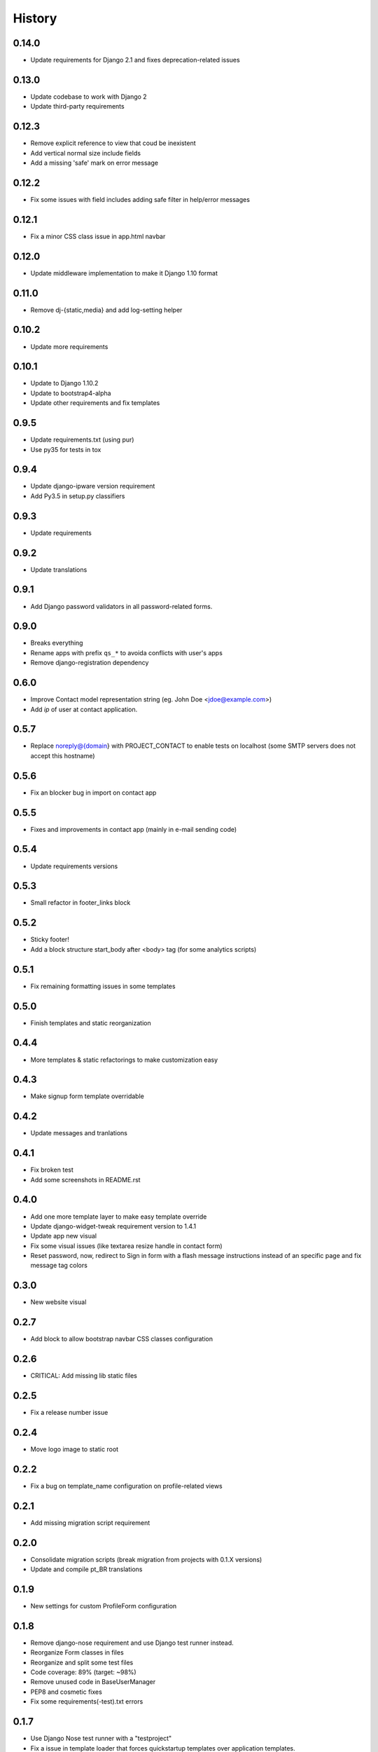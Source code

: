 .. :changelog:

History
-------

0.14.0
++++++

* Update requirements for Django 2.1 and fixes deprecation-related issues

0.13.0
++++++

* Update codebase to work with Django 2
* Update third-party requirements

0.12.3
++++++

* Remove explicit reference to view that coud be inexistent
* Add vertical normal size include fields
* Add a missing 'safe' mark on error message

0.12.2
++++++

* Fix some issues with field includes adding safe filter in help/error
  messages

0.12.1
++++++

* Fix a minor CSS class issue in app.html navbar

0.12.0
++++++

* Update middleware implementation to make it Django 1.10 format

0.11.0
++++++

* Remove dj-{static,media} and add log-setting helper

0.10.2
++++++

* Update more requirements

0.10.1
++++++

* Update to Django 1.10.2
* Update to bootstrap4-alpha
* Update other requirements and fix templates

0.9.5
+++++

* Update requirements.txt (using pur)
* Use py35 for tests in tox

0.9.4
+++++

* Update django-ipware version requirement
* Add Py3.5 in setup.py classifiers

0.9.3
+++++

* Update requirements

0.9.2
+++++

* Update translations

0.9.1
+++++

* Add Django password validators in all password-related forms.

0.9.0
+++++

* Breaks everything
* Rename apps with prefix ``qs_*`` to avoida conflicts with user's apps
* Remove django-registration dependency

0.6.0
+++++

* Improve Contact model representation string (eg. John Doe <jdoe@example.com>)
* Add `ip` of user at contact application.

0.5.7
+++++

* Replace noreply@{domain} with PROJECT_CONTACT to enable
  tests on localhost (some SMTP servers does not accept this hostname)

0.5.6
+++++

* Fix an blocker bug in import on contact app

0.5.5
+++++

* Fixes and improvements in contact app (mainly in e-mail sending code)

0.5.4
+++++

* Update requirements versions

0.5.3
+++++

* Small refactor in footer_links block

0.5.2
+++++

* Sticky footer!
* Add a block structure start_body after <body> tag (for some analytics scripts)

0.5.1
+++++

* Fix remaining formatting issues in some templates

0.5.0
+++++

* Finish templates and static reorganization

0.4.4
+++++

* More templates & static refactorings to make customization easy

0.4.3
+++++

* Make signup form template overridable

0.4.2
+++++

* Update messages and tranlations

0.4.1
+++++

* Fix broken test
* Add some screenshots in README.rst

0.4.0
+++++

* Add one more template layer to make easy template override
* Update django-widget-tweak requirement version to 1.4.1
* Update app new visual
* Fix some visual issues (like textarea resize handle in contact form)
* Reset password, now, redirect to Sign in form with a flash message instructions
  instead of an specific page and fix message tag colors

0.3.0
+++++

* New website visual

0.2.7
+++++

* Add block to allow bootstrap navbar CSS classes configuration

0.2.6
+++++

* CRITICAL: Add missing lib static files

0.2.5
+++++

* Fix a release number issue

0.2.4
+++++

* Move logo image to static root

0.2.2
+++++

* Fix a bug on template_name configuration on profile-related views

0.2.1
+++++

* Add missing migration script requirement

0.2.0
+++++

* Consolidate migration scripts (break migration from projects with 0.1.X versions)
* Update and compile pt_BR translations

0.1.9
+++++

* New settings for custom ProfileForm configuration

0.1.8
+++++

* Remove django-nose requirement and use Django test runner instead.
* Reorganize Form classes in files
* Reorganize and split some test files
* Code coverage: 89% (target: ~98%)
* Remove unused code in BaseUserManager
* PEP8 and cosmetic fixes
* Fix some requirements(-test).txt errors

0.1.7
+++++

* Use Django Nose test runner with a "testproject"
* Fix a issue in template loader that forces quickstartup templates over application templates.
* Fix a Site database loading error during tests (table missing)

0.1.6
+++++

* Update translations

0.1.5
+++++

* Include translations

0.1.4
+++++

* Bump Release number to fix a release error

0.1.3
+++++

* Fix(?) again README.rst to enable rendering on PyPI

0.1.2
+++++

* Fix(?) README.rst to enable rendering on PyPI

0.1.1
+++++

* Remove boilerplate (incorrect) informations from README.rst
* Add "version" command into setup.py

0.1.0
+++++

* First release on PyPI.
